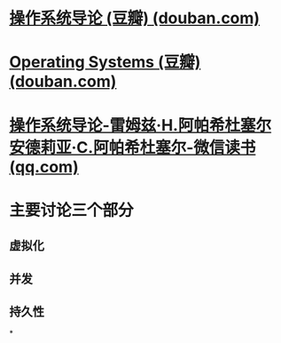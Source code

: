 #+tags: os,

* [[https://book.douban.com/subject/33463930/][操作系统导论 (豆瓣) (douban.com)]]
* [[https://book.douban.com/subject/19973015/][Operating Systems (豆瓣) (douban.com)]]
* [[https://weread.qq.com/web/bookDetail/db8329d071cc7f70db8a479][操作系统导论-雷姆兹·H.阿帕希杜塞尔 安德莉亚·C.阿帕希杜塞尔-微信读书 (qq.com)]]
* 主要讨论三个部分
** 虚拟化
** 并发
** 持久性
*